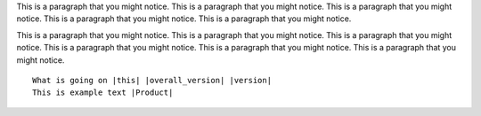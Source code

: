 This is a paragraph that you might notice.
This is a paragraph that you might notice.
This is a paragraph that you might notice.
This is a paragraph that you might notice.
This is a paragraph that you might notice.

This is a paragraph that you might notice.
This is a paragraph that you might notice.
This is a paragraph that you might notice.
This is a paragraph that you might notice.
This is a paragraph that you might notice.
This is a paragraph that you might notice.


.. code-block:: bash
   :substitutions:

   What is going on |this| |overall_version| |version|
   This is example text |Product|


.. parsed-literal::

   What is going on |this| |overall_version| |version|
   This is example text |Product|
